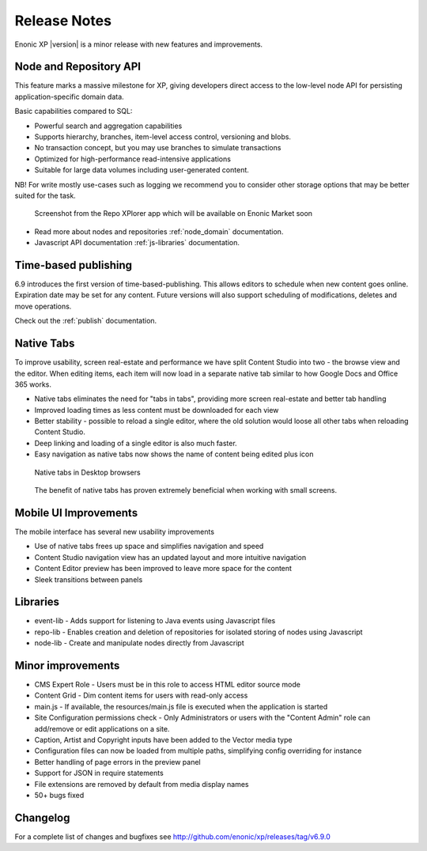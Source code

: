 Release Notes
=============

Enonic XP |version| is a minor release with new features and improvements.

Node and Repository API
-----------------------
This feature marks a massive milestone for XP, giving developers direct access to the low-level node API for persisting application-specific domain data.

Basic capabilities compared to SQL:

* Powerful search and aggregation capabilities
* Supports hierarchy, branches, item-level access control, versioning and blobs.
* No transaction concept, but you may use branches to simulate transactions
* Optimized for high-performance read-intensive applications
* Suitable for large data volumes including user-generated content.

NB! For write mostly use-cases such as logging we recommend you to consider other storage options that may be better suited for the task.

.. figure:: images/repoxplorer.png

   Screenshot from the Repo XPlorer app which will be available on Enonic Market soon

* Read more about nodes and repositories :ref:`node_domain` documentation.
* Javascript API documentation :ref:`js-libraries` documentation.


Time-based publishing
---------------------
6.9 introduces the first version of time-based-publishing. This allows editors to schedule when new content goes online. Expiration date may be set for any content.
Future versions will also support scheduling of modifications, deletes and move operations.

.. image:: images/schedule.png

Check out the :ref:`publish` documentation.

Native Tabs
-----------
To improve usability, screen real-estate and performance we have split Content Studio into two - the browse view and the editor.
When editing items, each item will now load in a separate native tab similar to how Google Docs and Office 365 works.

* Native tabs eliminates the need for "tabs in tabs", providing more screen real-estate and better tab handling
* Improved loading times as less content must be downloaded for each view
* Better stability - possible to reload a single editor, where the old solution would loose all other tabs when reloading Content Studio.
* Deep linking and loading of a single editor is also much faster.
* Easy navigation as native tabs now shows the name of content being edited plus icon

.. figure:: images/native-tabs.png

   Native tabs in Desktop browsers


.. figure:: images/mobile-tabs.png

   The benefit of native tabs has proven extremely beneficial when working with small screens.

Mobile UI Improvements
----------------------
The mobile interface has several new usability improvements

* Use of native tabs frees up space and simplifies navigation and speed
* Content Studio navigation view has an updated layout and more intuitive navigation
* Content Editor preview has been improved to leave more space for the content
* Sleek transitions between panels

.. image:: images/mobile-ui.png


Libraries
---------

* event-lib - Adds support for listening to Java events using Javascript files
* repo-lib - Enables creation and deletion of repositories for isolated storing of nodes using Javascript
* node-lib - Create and manipulate nodes directly from Javascript

Minor improvements
------------------

* CMS Expert Role - Users must be in this role to access HTML editor source mode
* Content Grid - Dim content items for users with read-only access
* main.js - If available, the resources/main.js file is executed when the application is started
* Site Configuration permissions check - Only Administrators or users with the "Content Admin" role can add/remove or edit applications on a site.
* Caption, Artist and Copyright inputs have been added to the Vector media type
* Configuration files can now be loaded from multiple paths, simplifying config overriding for instance
* Better handling of page errors in the preview panel
* Support for JSON in require statements
* File extensions are removed by default from media display names
* 50+ bugs fixed


Changelog
---------
For a complete list of changes and bugfixes see http://github.com/enonic/xp/releases/tag/v6.9.0

